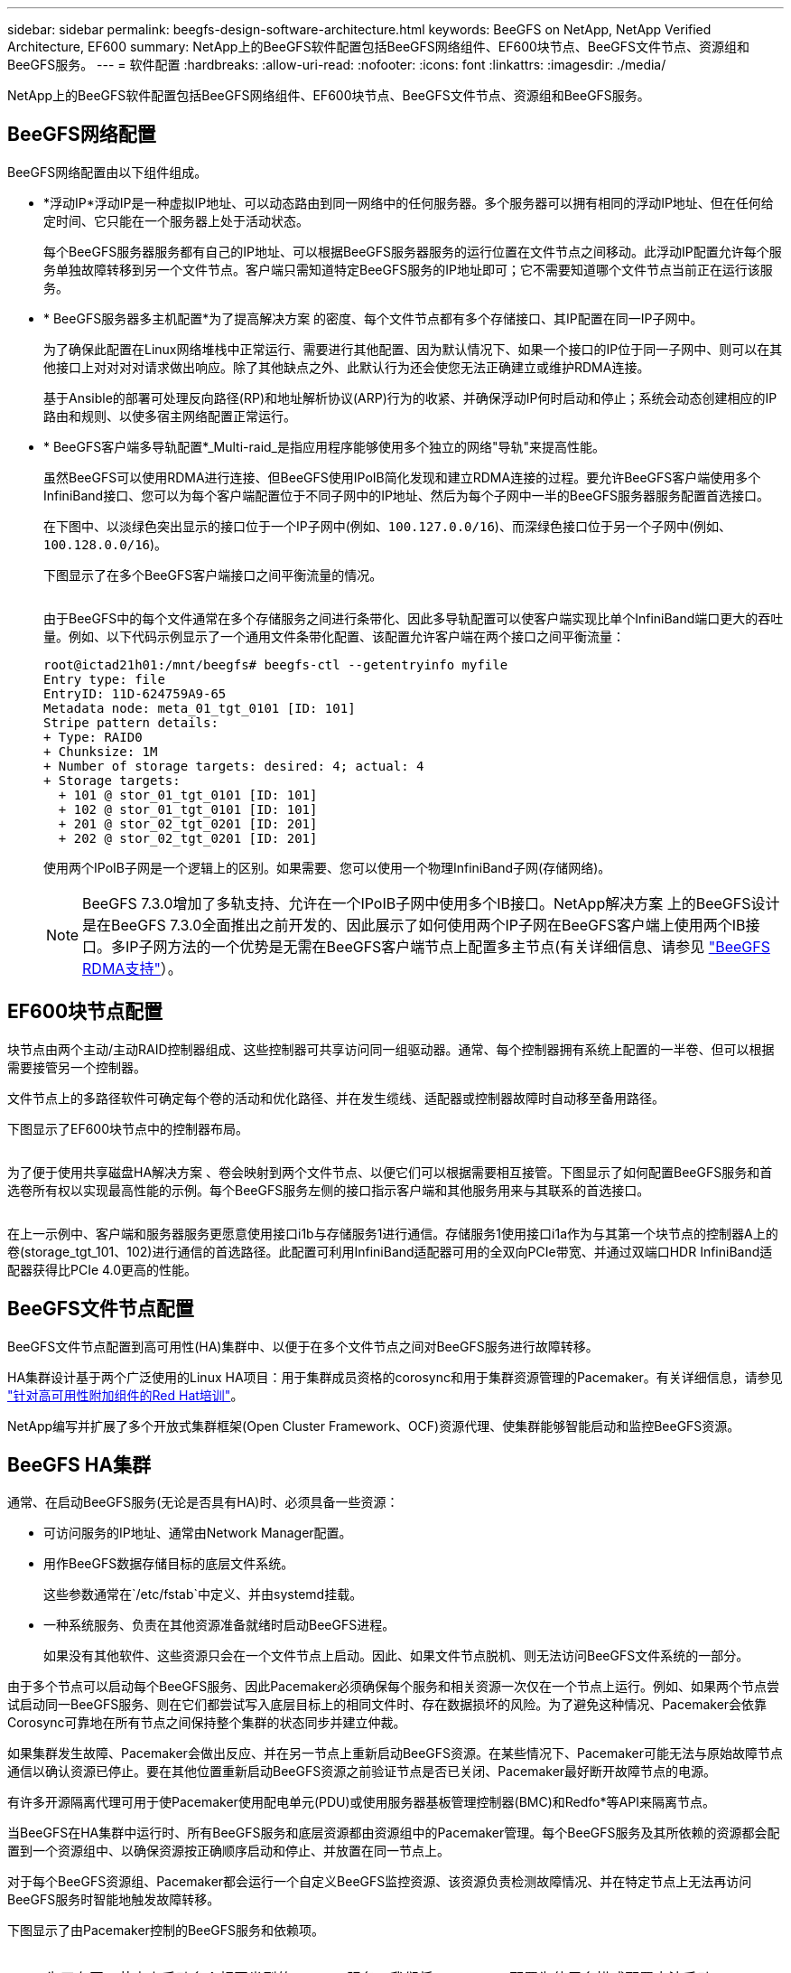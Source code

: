 ---
sidebar: sidebar 
permalink: beegfs-design-software-architecture.html 
keywords: BeeGFS on NetApp, NetApp Verified Architecture, EF600 
summary: NetApp上的BeeGFS软件配置包括BeeGFS网络组件、EF600块节点、BeeGFS文件节点、资源组和BeeGFS服务。 
---
= 软件配置
:hardbreaks:
:allow-uri-read: 
:nofooter: 
:icons: font
:linkattrs: 
:imagesdir: ./media/


[role="lead"]
NetApp上的BeeGFS软件配置包括BeeGFS网络组件、EF600块节点、BeeGFS文件节点、资源组和BeeGFS服务。



== BeeGFS网络配置

BeeGFS网络配置由以下组件组成。

* *浮动IP*浮动IP是一种虚拟IP地址、可以动态路由到同一网络中的任何服务器。多个服务器可以拥有相同的浮动IP地址、但在任何给定时间、它只能在一个服务器上处于活动状态。
+
每个BeeGFS服务器服务都有自己的IP地址、可以根据BeeGFS服务器服务的运行位置在文件节点之间移动。此浮动IP配置允许每个服务单独故障转移到另一个文件节点。客户端只需知道特定BeeGFS服务的IP地址即可；它不需要知道哪个文件节点当前正在运行该服务。

* * BeeGFS服务器多主机配置*为了提高解决方案 的密度、每个文件节点都有多个存储接口、其IP配置在同一IP子网中。
+
为了确保此配置在Linux网络堆栈中正常运行、需要进行其他配置、因为默认情况下、如果一个接口的IP位于同一子网中、则可以在其他接口上对对对对请求做出响应。除了其他缺点之外、此默认行为还会使您无法正确建立或维护RDMA连接。

+
基于Ansible的部署可处理反向路径(RP)和地址解析协议(ARP)行为的收紧、并确保浮动IP何时启动和停止；系统会动态创建相应的IP路由和规则、以使多宿主网络配置正常运行。

* * BeeGFS客户端多导轨配置*_Multi-raid_是指应用程序能够使用多个独立的网络"导轨"来提高性能。
+
虽然BeeGFS可以使用RDMA进行连接、但BeeGFS使用IPoIB简化发现和建立RDMA连接的过程。要允许BeeGFS客户端使用多个InfiniBand接口、您可以为每个客户端配置位于不同子网中的IP地址、然后为每个子网中一半的BeeGFS服务器服务配置首选接口。

+
在下图中、以淡绿色突出显示的接口位于一个IP子网中(例如、`100.127.0.0/16`)、而深绿色接口位于另一个子网中(例如、`100.128.0.0/16`)。

+
下图显示了在多个BeeGFS客户端接口之间平衡流量的情况。

+
image:../media/beegfs-design-image8.png[""]

+
由于BeeGFS中的每个文件通常在多个存储服务之间进行条带化、因此多导轨配置可以使客户端实现比单个InfiniBand端口更大的吞吐量。例如、以下代码示例显示了一个通用文件条带化配置、该配置允许客户端在两个接口之间平衡流量：

+
....
root@ictad21h01:/mnt/beegfs# beegfs-ctl --getentryinfo myfile
Entry type: file
EntryID: 11D-624759A9-65
Metadata node: meta_01_tgt_0101 [ID: 101]
Stripe pattern details:
+ Type: RAID0
+ Chunksize: 1M
+ Number of storage targets: desired: 4; actual: 4
+ Storage targets:
  + 101 @ stor_01_tgt_0101 [ID: 101]
  + 102 @ stor_01_tgt_0101 [ID: 101]
  + 201 @ stor_02_tgt_0201 [ID: 201]
  + 202 @ stor_02_tgt_0201 [ID: 201]
....
+
使用两个IPoIB子网是一个逻辑上的区别。如果需要、您可以使用一个物理InfiniBand子网(存储网络)。

+

NOTE: BeeGFS 7.3.0增加了多轨支持、允许在一个IPoIB子网中使用多个IB接口。NetApp解决方案 上的BeeGFS设计是在BeeGFS 7.3.0全面推出之前开发的、因此展示了如何使用两个IP子网在BeeGFS客户端上使用两个IB接口。多IP子网方法的一个优势是无需在BeeGFS客户端节点上配置多主节点(有关详细信息、请参见 https://doc.beegfs.io/7.3.0/advanced_topics/rdma_support.html["BeeGFS RDMA支持"^]）。





== EF600块节点配置

块节点由两个主动/主动RAID控制器组成、这些控制器可共享访问同一组驱动器。通常、每个控制器拥有系统上配置的一半卷、但可以根据需要接管另一个控制器。

文件节点上的多路径软件可确定每个卷的活动和优化路径、并在发生缆线、适配器或控制器故障时自动移至备用路径。

下图显示了EF600块节点中的控制器布局。

image:../media/beegfs-design-image9.png[""]

为了便于使用共享磁盘HA解决方案 、卷会映射到两个文件节点、以便它们可以根据需要相互接管。下图显示了如何配置BeeGFS服务和首选卷所有权以实现最高性能的示例。每个BeeGFS服务左侧的接口指示客户端和其他服务用来与其联系的首选接口。

image:../media/beegfs-design-image10.png[""]

在上一示例中、客户端和服务器服务更愿意使用接口i1b与存储服务1进行通信。存储服务1使用接口i1a作为与其第一个块节点的控制器A上的卷(storage_tgt_101、102)进行通信的首选路径。此配置可利用InfiniBand适配器可用的全双向PCIe带宽、并通过双端口HDR InfiniBand适配器获得比PCIe 4.0更高的性能。



== BeeGFS文件节点配置

BeeGFS文件节点配置到高可用性(HA)集群中、以便于在多个文件节点之间对BeeGFS服务进行故障转移。

HA集群设计基于两个广泛使用的Linux HA项目：用于集群成员资格的corosync和用于集群资源管理的Pacemaker。有关详细信息，请参见 https://access.redhat.com/documentation/en-us/red_hat_enterprise_linux/8/html/configuring_and_managing_high_availability_clusters/assembly_overview-of-high-availability-configuring-and-managing-high-availability-clusters["针对高可用性附加组件的Red Hat培训"^]。

NetApp编写并扩展了多个开放式集群框架(Open Cluster Framework、OCF)资源代理、使集群能够智能启动和监控BeeGFS资源。



== BeeGFS HA集群

通常、在启动BeeGFS服务(无论是否具有HA)时、必须具备一些资源：

* 可访问服务的IP地址、通常由Network Manager配置。
* 用作BeeGFS数据存储目标的底层文件系统。
+
这些参数通常在`/etc/fstab`中定义、并由systemd挂载。

* 一种系统服务、负责在其他资源准备就绪时启动BeeGFS进程。
+
如果没有其他软件、这些资源只会在一个文件节点上启动。因此、如果文件节点脱机、则无法访问BeeGFS文件系统的一部分。



由于多个节点可以启动每个BeeGFS服务、因此Pacemaker必须确保每个服务和相关资源一次仅在一个节点上运行。例如、如果两个节点尝试启动同一BeeGFS服务、则在它们都尝试写入底层目标上的相同文件时、存在数据损坏的风险。为了避免这种情况、Pacemaker会依靠Corosync可靠地在所有节点之间保持整个集群的状态同步并建立仲裁。

如果集群发生故障、Pacemaker会做出反应、并在另一节点上重新启动BeeGFS资源。在某些情况下、Pacemaker可能无法与原始故障节点通信以确认资源已停止。要在其他位置重新启动BeeGFS资源之前验证节点是否已关闭、Pacemaker最好断开故障节点的电源。

有许多开源隔离代理可用于使Pacemaker使用配电单元(PDU)或使用服务器基板管理控制器(BMC)和Redfo*等API来隔离节点。

当BeeGFS在HA集群中运行时、所有BeeGFS服务和底层资源都由资源组中的Pacemaker管理。每个BeeGFS服务及其所依赖的资源都会配置到一个资源组中、以确保资源按正确顺序启动和停止、并放置在同一节点上。

对于每个BeeGFS资源组、Pacemaker都会运行一个自定义BeeGFS监控资源、该资源负责检测故障情况、并在特定节点上无法再访问BeeGFS服务时智能地触发故障转移。

下图显示了由Pacemaker控制的BeeGFS服务和依赖项。

image:../media/beegfs-design-image11.png[""]


NOTE: 为了在同一节点上启动多个相同类型的BeeGFS服务、我们将Pacemaker配置为使用多模式配置方法启动BeeGFS服务。有关详细信息，请参见 https://doc.beegfs.io/latest/advanced_topics/multimode.html["有关多模式的BeeGFS文档"^]。

由于BeeGFS服务必须能够在多个节点上启动、因此每个服务(通常位于`/etc/beegfs`)的配置文件存储在用作该服务的BeeGFS目标的E系列卷之一上。这样、可能需要运行此服务的所有节点都可以访问此配置以及特定BeeGFS服务的数据。

....
# tree stor_01_tgt_0101/ -L 2
stor_01_tgt_0101/
├── data
│   ├── benchmark
│   ├── buddymir
│   ├── chunks
│   ├── format.conf
│   ├── lock.pid
│   ├── nodeID
│   ├── nodeNumID
│   ├── originalNodeID
│   ├── targetID
│   └── targetNumID
└── storage_config
    ├── beegfs-storage.conf
    ├── connInterfacesFile.conf
    └── connNetFilterFile.conf
....